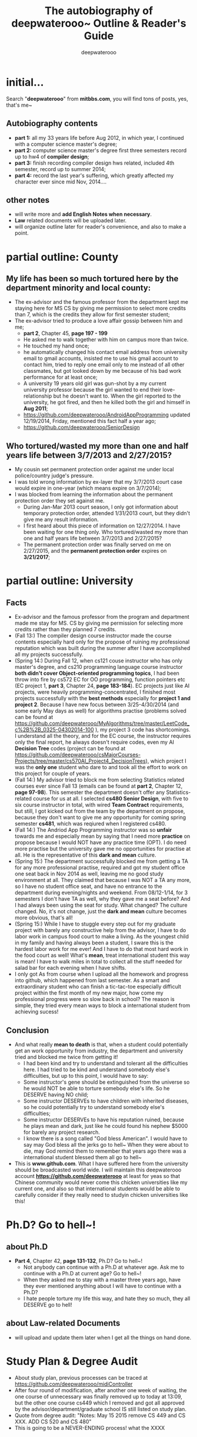 #+latex_class: cn-article
#+latex_header: \lstset{language=c++,numbers=left,numberstyle=\tiny,basicstyle=\ttfamily\small,tabsize=4,frame=none,escapeinside=``,extendedchars=false,keywordstyle=\color{blue!70},commentstyle=\color{red!55!green!55!blue!55!},rulesepcolor=\color{red!20!green!20!blue!20!}}
#+title: The autobiography of deepwaterooo~ \linebreak Outline & Reader's Guide
#+author: deepwaterooo

* initial...
  Search "*deepwaterooo*" from *mitbbs.com*, you will find tons of posts, yes, that's me~
** Autobiography contents
- *part 1:* all my 33 years life before Aug 2012, in which year, I continued with a computer science master's degree;
- *part 2:* computer science master's degree first three semesters record up to hw4 of *compiler design*;
- *part 3:* finish recording compiler design hws related, included 4th semester, record up to summer 2014;
- *part 4:* record the last year's suffering, which greatly affected my character ever since mid Nov, 2014....
** other notes
- will write more and *add English Notes when necessary*.
- *Law* related documents will be uploaded later. 
- will organize outline later for reader's convenience, and also to make a point. 

* partial outline: County
** My life has been so much *tortured* here by the department minority and local county:
- The ex-advisor and the famous professor from the department kept me staying here for MS CS by giving me permission to select more credits than 7, which is the credits they allow for first semester student;
- The ex-advisor tried to produce a love affair gossip between him and me;
  - *part 2*, Chapter 45, *page 197 - 199*
  - He asked me to walk together with him on campus more than twice.
  - He touched my hand once; 
  - he automatically changed his contact email address from university email to gmail accounts, insisted me to use his gmail account to contact him, tried to reply one email only to me instead of all other classmates, but got looked down by me because of his bad work performance for at least once; 
  - A university 19 years old girl was gun-shot by a my current university professor because the girl wanted to end their love-relationship but he doesn't want to. When the girl reported to the university, he got fired, and then he killed both the girl and himself in *Aug 2011*; 
  - https://github.com/deepwaterooo/AndroidAppProgramming updated 12/19/2014, Friday, mentioned this fact half a year ago;
  - https://github.com/deepwaterooo/SeniorDesign
** Who tortured/wasted my more than one and half years life between 3/7/2013 and 2/27/2015?
- My cousin set permanent protection order against me under local police/country judge's pressure. 
- I was told wrong information by ex-layer that my 3/7/2013 court case would expire in one-year (which means expire on 3/7/2014);
- I was blocked from learning the information about the permanent protection order they set against me.
  - During Jan-Mar 2013 court season, I only got information about temporary protection order, attended 1/31/2013 court, but they didn't give me any result information. 
  - I first heard about this piece of information on 12/27/2014. I have been waiting for one thing only. Who tortured/wasted my more than one and half years life between 3/7/2013 and 2/27/2015?
  - The permanent protection order was finally served on me on 2/27/2015, and the *permanent protection order* expires on *3/21/2017*;

* partial outline: University
** Facts
- Ex-advisor and the famous professor from the program and department made me stay for MS. CS by giving me permission for selecting more credits rather than they planned 7 credits.
- (Fall 13:) The compiler design course instructor made the course contents especially hard only for the propose of ruining my professional reputation which was built during the summer after I have accomplished all my projects successfully.
- (Spring 14:) During Fall 12, when cs121 couse instructor who has only master's degree, and cs210 programming language course instructor *both didn't cover Object-oriented programming topics*, I had been throw into fire by cs572 EC for OO programming, function pointers etc (EC project 1, *part 3*, Chapter 24, *page 183-184*). EC projects just like AI projects, were heavily programming-concentrated, I finished most projects successfully with the *best methods* especially for *project 1 and project 2*. Because I have new focus between 3/25-4/30/2014 (and some early May days as well) for algorithms practise (problems solved can be found at https://github.com/deepwaterooo/MyAlgorithms/tree/master/LeetCode_c%2B%2B_0325-04302014-100 ), my project 3 code has shortcomings. I understand all the theory, and for the EC course, the instructor requires only the final report, he always doesn't require codes, even my AI *Decision Tree* codes (project can be found at https://github.com/deepwaterooo/csMajorCourses-Projects/tree/master/cs570AI_Project4_DecisionTrees), which project I was the *only one* student who dare to and took all the effort to work on this project for couple of years. 
- (Fall 14:) My advisor tried to block me from selecting Statistics related courses ever since Fall 13 (emails can be found at *part 2*, Chapter 12, *page 97-98*). This semester the department doesn't offer any Statistics-related course for us at all. I selected *cs480 Senior Design*, with five to six course instructor in total, with wired *Team Contract* requirements, but still, I got kicked out from the team by the department on propose, because they don't want to give me any opportunity for coming spring semester *cs481*, which was reqiured when I registered cs480. 
- (Fall 14:) The Andriod App Programming instructor was so *unfair* towards me and especially mean by saying that I need more *practice* on propose because I would NOT have any practice time (OPT). I do need more practise but the university gave me no opportunities for practise at all. He is the representative of this *dark and mean* culture. 
- (Spring 15:) The department successfully blocked me from getting a TA for any more professional practise, required and got my student office one seat back in Nov 2014 as well, leaving me no good study environment at all. They claimed that because I was NOT a TA any more, so I have no student office seat, and have no entrance to the department during evening/nights and weekend. From 08/12-1/14, for 3 semesters I don't have TA as well, why they gave me a seat before? And I had always been using the seat for study. What changed? The culture changed. No, it's not change, just the *dark and mean* culture becomes more obvious, that's all!
- (Spring 15:) While I have to stuggle every step out for my graduate project with barely any constructive help from the advisor, I have to do labor work in campus food court to make a living. As the youngest child in my family and having always been a student, I sware this is the hardest labor work for me ever! And I have to do that most hard work in the food court as well! What's *mean*, treat international student this way is mean! I have to walk miles in total to collect all the stuff needed for salad bar for each evening when I have shifts.  
- I only got As from course when I upload all the homework and progress into github, which happened from last semester. As a smart and extraordinary student who can finish a tic-tac-toe especially difficult project within the first month of my new major, how come my professional progress were so slow back in school? The reason is simple, they tried every mean ways to block a international student from achieving sucess!
** Conclusion
- And what really *mean to death* is that, when a student could potentially get an work opportunity from industry, the department and university tried and blocked me twice from getting it! 
  - I had been kind and try to understand and tolerant all the difficulties here. I had tried to be kind and understand somebody else's difficulties, but up to this point, I would have to say:
  - Some instructor's gene should be extinguished from the universe so he would NOT be able to torture somebody else's life. So he DESERVE having NO child;
  - Some instructor DESERVEs to have children with inherited diseases, so he could potentially try to understand somebody else's difficulties;
  - Some instructor DESERVEs to have his reputation ruined, because he plays mean and dark, just like he could found his nephew $5000 for barely any project research. 
  - I know there is a song called "God bless American". I would have to say may God bless all the jerks go to hell~ When they were about to die, may God remind them to remember that years ago there was a international student blessed them all go to hell~
- This is *www.github.com*. What I have suffered here from the university should be broadcasted world wide. I will maintain this deepwaterooo account *https://github.com/deepwaterooo* at least for yeas so that Chinese community would never come this chicken universities like my current one, and also so that international students would be able to carefully consider if they really need to studyin chicken universities like this!

* Ph.D? Go to hell~!
** about Ph.D
- *Part 4*, Chapter 42, *page 131-132*, Ph.D? Go to hell~!
  - Not anybody can continue with a Ph.D at whatever age. Ask me to continue with a Ph.D at current age? Go to hell~!
  - When they asked me to stay with a master three years ago, have they ever mentioned anything about I will have to continue with a Ph.D?
  - I hate people torture my life this way, and hate they so much, they all DESERVE go to hell!
** about Law-related Documents
- will upload and update them later when I get all the things on hand done.

* Study Plan & Degree Audit
- About study plan, previous processes can be traced at https://github.com/deepwaterooo/midiController
- After four round of modification, after another one week of waiting, the one course of unnecessary was finally removed up to today at 13:09, but the other one course cs449 which I removed and got all approved by the advisor/department/graduate school IS still listed on study plan.
- Quote from degree audit: "Notes: May 15 2015 remove CS 449 and CS XXX. ADD CS 520 and CS 480"
- This is going to be a NEVER-ENDING process! what the XXXX

* about graduation
  I mean to paste all the necessary emails here with critical information (like name, email address etc) hiden, but apparently after graduation, I was not careful enough to keep the password changed every 3 or 4 months, and I lost access into my university email. The only drafts/leftovers were those when I reply emails, felt I need write in emacas local in my laptop, so several emails are pasted below. 
** Will you be graduating this summer?
(graduate personnel) (cheric@uxxxx.edu)
Sent:	Thursday, June 18, 2015 8:50 AM
To:	(graduate personnel) ((graduate personnel)@uxxxx.edu)

Hi,

You are receiving this email because you have an active application to graduate this summer. We would like to keep our records as current as possible, so  would you please let me know if you are pretty confident you will graduate this summer, or if I should cancel your summer application, so you can re apply for a different semester.
 
When you reply, please include your first and last name in the email. And I need to hear back from you by Friday, June 26, please.
 
Thank you! And I hope your summer is going well!
 
graduate personnel
College of Graduate Studies
 
** Hi (graduate personnel), 

Yes I did apply for graduation before the end of spring semester. I had thought that I have finished all the necessary steps and will for sure graduate this August, so when I received this email, I was surprised. 

I had thought that I would be able to enjoy working in industry for couple of years with peace in mind, but I have not been able to find any industry working opportunity. Since I was NOT able to work in industry and not able to enjoy the work which I like the most, at the age of 36, why not enjoy life then? Instead of pursuing any Doctor's degree, I would rather try to have a baby before it's too late, especially when I have significant physically syndromes diagnosed already.  

So, YES, I am pretty confident that I will graduate this summer. So please you don't need to cancel my summer application, and I don't need any different semester. 

First Name: (me~~~) 
Last Name: (me~~~) 

thanks,
(me~~~) 

[[./ring/IMG_0370.JPG]]

[[./ring/IMG_0371.JPG]]

[[./ring/IMG_0372.JPG]]

[[./ring/IMG_0373.JPG]]


* About Summer Intern
  Notes: I don't have access to my VandalMail before (like one month ago) because of password expired (I have tried to set new password, but I failed to answered the security questions with correct answers). But today when I retry to login using the google chrome remembered old password, it seems that the old password gets back (I use only one old laptop, and the password has been remembered by google chrome for months already, though I am still thinking it is more that the university ITS is playing tricks rather than my password got corrected, anyway....). So I will modify and paste the original emails then (even I made phone calls and got mislead, even I feel today's one day access to my email is tricks as well.... Just too much wired happened this spring and summer!). 

  I got these bunch of emails when I wrote to and asked for advisor's signature for summer intern. 

** From: (advisor~) [(advisor~)@gmail.com<mailto:(advisor~)@gmail.com>]
Sent: Thursday, May 28, 2015 10:24 AM

To: (me~~~) ((me~~~)@uxxxx.edu<mailto:(me~~~)@uxxxx.edu>)

Subject: Re: MS CS Study Plan _ from (me~~~)

All we need to do is to fill out a "Report of Non-Thesis Requirement" form - everything else is done. If I submit this before June 12, you won't need to pay for any more credits. After June 12 you will need to register for at least 1 credit. In either case, your graduation date will be the end of summer, Aug 7.

Let me know what you want to do.

 - (advisor~)

** On Thu, May 28, 2015 at 11:52 PM, (me~~~) ((me~~~)@uxxxx.edu<mailto:(me~~~)@uxxxx.edu>) <(me~~~)@uxxxx.edu<mailto:(me~~~)@uxxxx.edu>> wrote:
Dr. (advisor~),

I am working on summer internship right now for these days, so I don't want you to fill out and turn in the "Report of Non-Thesis Requirement" form yet until I write to you on 6/11/2015 evening. Turn in the form by 6/12/2015 or not, it still DEPENDS.

I will continuously work on the summer intern until 6/11/2015, and I will write to you before 6/12/2015 morning 8:00am. So by 6/12/2015, if I have found any internship yet, please help me turn in the form on time so that I won't have to pay for 1 credit. But if I do find a internship working opportunity, please don't turn in the form yet, and I will work on CPT so that I can work for the summer, and I will register 1 credit for summer internship.

Please help me check the dates. If I misunderstood you or if you have any question, please let me know.

thanks.
(me~~~)

** From: (advisor~) [(advisor~)@gmail.com]
Sent: Sunday, May 31, 2015 10:04 PM

To: (me~~~) ((me~~~)@uxxxx.edu)

Subject: Re: MS CS Study Plan _ from (me~~~)

It would be better to let me know a couple of days ahead of the 12th. I will be busy teaching a short course on June 11-12, and I will need to personally carry the form up to the Grad School in order to make it on time. So, please let me know on the 9th or 10th what you have decided. Thanks.

- (advisor~)

** Notes
   Though I got used to post email here, but bofore I wrote the followed 6/9 5:05pm email to my advisor, I did call international program office (IPO) personal, and got explained that I could always register 1 more credit if I find any summer internship, and that's the reason I felt my advisor made easy thing explained complicated and wrote the followed email to him in time and quite relaxed, and also let him know that I was working on the internship, and once I found any, I will get back to him. I didn't have the right to record the phone call, and I was naive and didn't realize the tricky and misleading part was from there. But anyway, things always happen. Tricks can win sometime, but justice always bury deep in people's heart. It was the university that I spent nine years, but it comes to the end. Let time heal all wounds....

** RE: MS CS Study Plan _ from (me~~~)
(me~~~) ((me~~~)@uxxxx.edu)

This message was sent with High importance.

You forwarded this message on 6/22/2015 2:10 PM.

Sent:	Tuesday, June 09, 2015 5:05 PM

To:	
(advisor~) [(advisor~)@gmail.com]

Dr. (advisor~), 

I checked the graduate school and made it clear for myself that I don't need any 1 more research credit, so please help me turn in the "Non-thesis requirement report form" before 6/12/2015 Friday 4:30pm. 

As for the form turn in, it could be hard copy, which would need you to carry a signed hard copy into graduate school,  I called and confirmed that you could also help scan the signed copy, and email to graduate school the electronic copy before 4:30pm this Friday. 

So please help me do that. 

If I find any intern opportunity, I will write to you so that you could help approve it for me. 

thanks in advance. 

(me~~~)

** RE: MS CS Study Plan _ from (me~~~)
(me~~~) ((me~~~)@uxxxx.edu)

This message was sent with High importance.

You forwarded this message on 6/22/2015 2:10 PM.

Sent:	Tuesday, June 09, 2015 5:05 PM

To:	
(advisor~) [(advisor~)@gmail.com]

Dr. (advisor~), 

I checked the graduate school and made it clear for myself that I don't need any 1 more research credit, so please help me turn in the "Non-thesis requirement report form" before 6/12/2015 Friday 4:30pm. 

As for the form turn in, it could be hard copy, which would need you to carry a signed hard copy into graduate school,  I called and confirmed that you could also help scan the signed copy, and email to graduate school the electronic copy before 4:30pm this Friday. 

So please help me do that. 

If I find any intern opportunity, I will write to you so that you could help approve it for me. 

thanks in advance. 

(me~~~)

** Re: CPT application Signature
(advisor~) [(advisor~)@gmail.com]

You replied on 6/22/2015 10:49 PM.

Sent:	Monday, June 22, 2015 8:30 PM

To:	
(me~~~) ((me~~~)@uxxxx.edu)

(Me~~~) -

As you requested, I have turned in your incompletes and your final project report, so you have graduated. Your official graduation date will be August, but you have finished. You can't take more classes unless you reapply. Besides, it is past the deadline to register for classes for summer, and I believe it is also past the time that we can add classes for summer. So unfortunately you can't register for classes at this time.

Please remember that I explained this to you, and it was your decision to have me turn in your graduation information. It is too late to change this decision now.

I wish you well in the future.

 - (advisor)

** RE: CPT application Signature
(me~~~) ((me~~~)@uxxxx.edu)

You replied on 6/26/2015 11:08 AM.

Sent:	Monday, June 22, 2015 10:49 PM

To:	
(advisor~) [(advisor~)@gmail.com]

Dr. (advisor~), 

When I read your email, feels like you are the toughest advisor ever, though I had expected you to be an effective communicator and project instructor so much during spring semester. 

You kindly reminded me that "Please remember that I explained this to you, and it was your decision to have me turn in your graduation information." All the emails are attached here, and the decision I made wrote to you on 6/9/15 5:05pm were also based on the telephone call to IPO with (IPO CPT personal) for CPT. And as I stated clearly on 6/9/15 5:05pm email that "If I find any intern opportunity, I will write to you so that you could help approve it for me. " Clearly you saw I was confused and mislead, and I was still thinking about CPT for internship opportunity, but you see it though to see all these thing happen. I know xxxx is famous for potatoes, I guess maybe this university or this program should be famous for misleading international students. While still, as you strongly and toughly stated, it was my decision and mistake!

While anyway, it was an intern. if I am not able to work, I will just explain to the company then. 

I wish you well in the future, as well. 

 - (me~~~)

** RE: CPT application Signature

(me~~~) ((me~~~)@uxxxx.edu)

Sent:	Friday, June 26, 2015 11:08 AM

To:	
(me~~~) ((me~~~)@uxxxx.edu)

Dr. (advisor~), 

This is (Me~~~) again, your graduate student who planned to graduate this August. I just called (graduate school personal) a moment ago, and learned the fact that my spring semester csxxx is still in incomplete status, and as my graduate adviser, I will need you to help me from "work flow" to approve my application for graduation. I don't know when should be a good time for you to change csxxx incomplete to be complete, but if you could help approve my application for graduation by the end of today to meet the deadline will be great. 

If you haven any question or concern, please let me know as soon as possible. Or if you need to check some details, and feel more convenient to call me or text me instead of writing to me, my cell phone number is (555) 555-5555, and you are more than welcome to do that. 

thanks in advance, and I wish you well in the future. 

 - (me~~~)

** one day only access to the old email? fdfjdfdkfjdlklsdfjdoisfj

Important Notice - University of xxxx password expiration - account huanxxx

ITS Help Desk [helpdesk@uxxxx.edu]
Sent:	Monday, August 17, 2015 7:00 AM
To:	
(me~~~) ((me~~~)@uxxxx.edu)
 
 
University of xxxx	  !  	 	Password Expiration Notice	 
 
The password for your University of xxxx account "huanxxx" will expire and be unusable within the next two weeks.
 
Your huanxxx password will expire in:
1 Day

When will my password expire?

Your huanxxx password will expire on August 18 at 8:37 PM. After your password has expired it cannot be used for any services except the Account Management page at help.uxxxx.edu.

How do I change my password?
Visit the Account Management page at help.uxxxx.edu
Sign-in with your existing password (even if it has expired)
Select the "Change Passwords" menu item
Instructions for changing a forgotten password are available here:
http://www.uxxxx.edu/its/Self-Help/Accounts-and-Passwords/Reset-your-NetID-Password

How do I reset my password if I don't remember it?

If you have setup a "Security Profile," consisting of 3 security questions and 1 verified phone or email contact, you may use the password reset option on the help.uxxxx.edu site.

Instructions for setting up a Security Profile are available here:
http://www.uxxxx.edu/its/Self-Help/Accounts-and-Passwords/Setting-up-your-Security-Profile

Quick tips for Password Safety
Use a long, memorable password at least 15 characters long.
Use a unique password for each of your accounts.
Never use your University of xxxx password on another site.
Never share your password, not even with the ITS Help Desk.
Only enter your UI password on "uxxxx.edu" websites.
How do I identify University of xxxx websites?
Look for "uxxxx.edu" in your web browser.
Look for the green lock with "University of xxxx [US]".

Who do I contact for technical issues?
 
If you have any questions, or have problems changing your password, please visit the ITS Help Desk in the xxxx place/place room xxx with a photo id. The ITS Help Desk can also be reached by phone at 555-555-HELP (4357) or by e-mail at helpdesk@uxxxx.edu.
 
*Goodbye, uxxxx~~~!*
